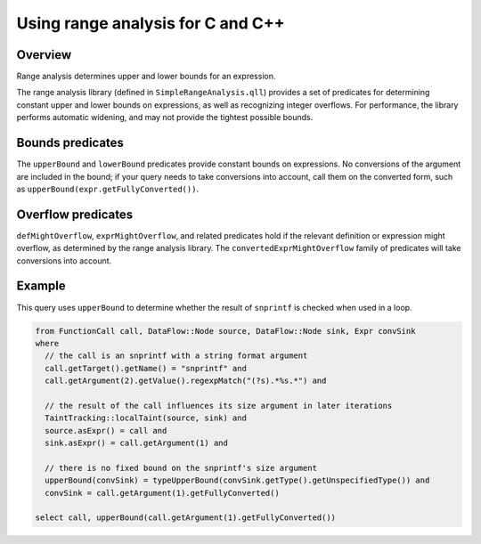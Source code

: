 Using range analysis for C and C++
==================================

Overview
--------
Range analysis determines upper and lower bounds for an expression.

The range analysis library (defined in ``SimpleRangeAnalysis.qll``) provides a set of predicates for determining constant upper and lower bounds on expressions, as well as recognizing integer overflows. For performance, the library performs automatic widening, and may not provide the tightest possible bounds.

Bounds predicates
-----------------
The ``upperBound`` and ``lowerBound`` predicates provide constant bounds on expressions. No conversions of the argument are included in the bound; if your query needs to take conversions into account, call them on the converted form, such as ``upperBound(expr.getFullyConverted())``.

Overflow predicates
-------------------
``defMightOverflow``, ``exprMightOverflow``, and related predicates hold if the relevant definition or expression might overflow, as determined by the range analysis library. The ``convertedExprMightOverflow`` family of predicates will take conversions into account.

Example
-------
This query uses ``upperBound`` to determine whether the result of ``snprintf`` is checked when used in a loop.

.. code-block:: ql

    from FunctionCall call, DataFlow::Node source, DataFlow::Node sink, Expr convSink
    where
      // the call is an snprintf with a string format argument
      call.getTarget().getName() = "snprintf" and
      call.getArgument(2).getValue().regexpMatch("(?s).*%s.*") and

      // the result of the call influences its size argument in later iterations
      TaintTracking::localTaint(source, sink) and
      source.asExpr() = call and
      sink.asExpr() = call.getArgument(1) and

      // there is no fixed bound on the snprintf's size argument
      upperBound(convSink) = typeUpperBound(convSink.getType().getUnspecifiedType()) and
      convSink = call.getArgument(1).getFullyConverted()

    select call, upperBound(call.getArgument(1).getFullyConverted())
